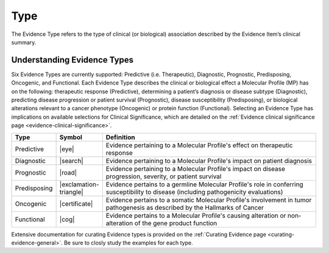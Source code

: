 .. _evidence-type:

Type
====
The Evidence Type refers to the type of clinical (or biological) association described by the Evidence Item’s clinical summary.

Understanding Evidence Types
----------------------------
Six Evidence Types are currently supported: Predictive (i.e. Therapeutic), Diagnostic, Prognostic, Predisposing, Oncogenic, and Functional. Each Evidence Type describes the clinical or biological effect a Molecular Profile (MP) has on the following: therapeutic response (Predictive), determining a patient’s diagnosis or disease subtype (Diagnostic), predicting disease progression or patient survival (Prognostic), disease susceptibility (Predisposing), or biological alterations relevant to a cancer phenotype (Oncogenic) or protein function (Functional). Selecting an Evidence Type has implications on available selections for Clinical Significance, which are detailed on the :ref:`Evidence clinical significance page <evidence-clinical-significance>`.


.. list-table::
   :widths: 10 5 85
   :header-rows: 1

   * - Type
     - Symbol
     - Definition
   * - Predictive
     - |eye|
     - Evidence pertaining to a Molecular Profile's effect on therapeutic response  
   * - Diagnostic
     - |search|
     - Evidence pertaining to a Molecular Profile's impact on patient diagnosis
   * - Prognostic
     - |road|
     - Evidence pertaining to a Molecular Profile's impact on disease progression, severity, or patient survival
   * - Predisposing
     - |exclamation-triangle|
     - Evidence pertains to a germline Molecular Profile's role in conferring susceptibility to disease (including pathogenicity evaluations)
   * - Oncogenic
     - |certificate|
     - Evidence pertains to a somatic Molecular Profile's involvement in tumor pathogenesis as described by the Hallmarks of Cancer
   * - Functional
     - |cog|
     - Evidence pertains to a Molecular Profile's causing alteration or non-alteration of the gene product function

Extensive documentation for curating Evidence types is provided on the :ref:`Curating Evidence page <curating-evidence-general>`. Be sure to closly study the examples for each type.
